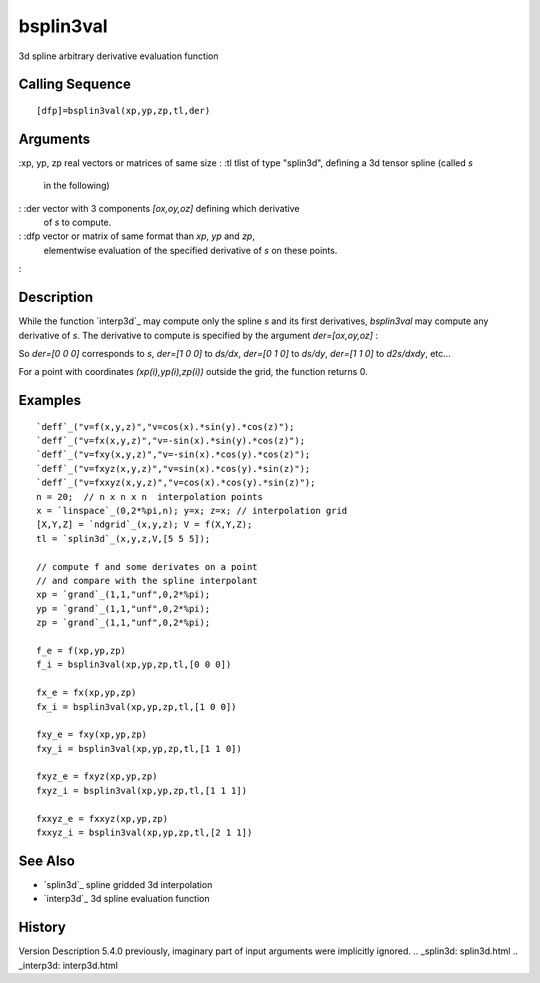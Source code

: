 


bsplin3val
==========

3d spline arbitrary derivative evaluation function



Calling Sequence
~~~~~~~~~~~~~~~~


::

    [dfp]=bsplin3val(xp,yp,zp,tl,der)




Arguments
~~~~~~~~~

:xp, yp, zp real vectors or matrices of same size
: :tl tlist of type "splin3d", defining a 3d tensor spline (called `s`
  in the following)
: :der vector with 3 components `[ox,oy,oz]` defining which derivative
  of `s` to compute.
: :dfp vector or matrix of same format than `xp`, `yp` and `zp`,
  elementwise evaluation of the specified derivative of `s` on these
  points.
:



Description
~~~~~~~~~~~

While the function `interp3d`_ may compute only the spline `s` and its
first derivatives, `bsplin3val` may compute any derivative of `s`. The
derivative to compute is specified by the argument `der=[ox,oy,oz]` :

So `der=[0 0 0]` corresponds to *s*, `der=[1 0 0]` to *ds/dx*, `der=[0
1 0]` to *ds/dy*, `der=[1 1 0]` to *d2s/dxdy*, etc...

For a point with coordinates *(xp(i),yp(i),zp(i))* outside the grid,
the function returns 0.



Examples
~~~~~~~~


::

    `deff`_("v=f(x,y,z)","v=cos(x).*sin(y).*cos(z)");
    `deff`_("v=fx(x,y,z)","v=-sin(x).*sin(y).*cos(z)");
    `deff`_("v=fxy(x,y,z)","v=-sin(x).*cos(y).*cos(z)");
    `deff`_("v=fxyz(x,y,z)","v=sin(x).*cos(y).*sin(z)");
    `deff`_("v=fxxyz(x,y,z)","v=cos(x).*cos(y).*sin(z)");
    n = 20;  // n x n x n  interpolation points
    x = `linspace`_(0,2*%pi,n); y=x; z=x; // interpolation grid
    [X,Y,Z] = `ndgrid`_(x,y,z); V = f(X,Y,Z);
    tl = `splin3d`_(x,y,z,V,[5 5 5]);
    
    // compute f and some derivates on a point
    // and compare with the spline interpolant 
    xp = `grand`_(1,1,"unf",0,2*%pi); 
    yp = `grand`_(1,1,"unf",0,2*%pi); 
    zp = `grand`_(1,1,"unf",0,2*%pi); 
    
    f_e = f(xp,yp,zp)
    f_i = bsplin3val(xp,yp,zp,tl,[0 0 0])
    
    fx_e = fx(xp,yp,zp)
    fx_i = bsplin3val(xp,yp,zp,tl,[1 0 0])
    
    fxy_e = fxy(xp,yp,zp)
    fxy_i = bsplin3val(xp,yp,zp,tl,[1 1 0])
    
    fxyz_e = fxyz(xp,yp,zp)
    fxyz_i = bsplin3val(xp,yp,zp,tl,[1 1 1])
    
    fxxyz_e = fxxyz(xp,yp,zp)
    fxxyz_i = bsplin3val(xp,yp,zp,tl,[2 1 1])




See Also
~~~~~~~~


+ `splin3d`_ spline gridded 3d interpolation
+ `interp3d`_ 3d spline evaluation function




History
~~~~~~~
Version Description 5.4.0 previously, imaginary part of input
arguments were implicitly ignored.
.. _splin3d: splin3d.html
.. _interp3d: interp3d.html


